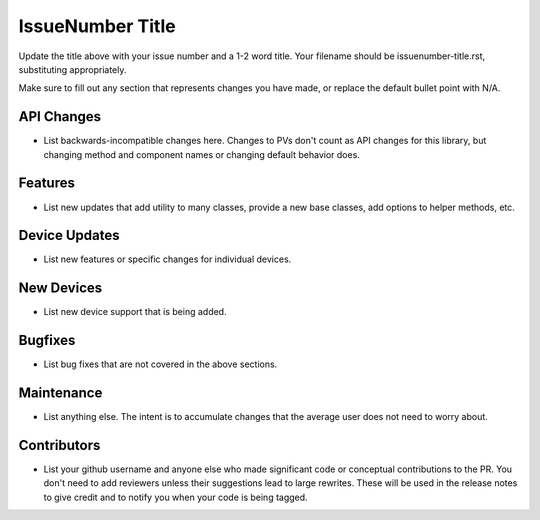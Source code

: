 IssueNumber Title
#################

Update the title above with your issue number and a 1-2 word title.
Your filename should be issuenumber-title.rst, substituting appropriately.

Make sure to fill out any section that represents changes you have made,
or replace the default bullet point with N/A.

API Changes
-----------
- List backwards-incompatible changes here.
  Changes to PVs don't count as API changes for this library,
  but changing method and component names or changing default behavior does.

Features
--------
- List new updates that add utility to many classes,
  provide a new base classes, add options to helper methods, etc.

Device Updates
--------------
- List new features or specific changes for individual devices.

New Devices
-----------
- List new device support that is being added.

Bugfixes
--------
- List bug fixes that are not covered in the above sections.

Maintenance
-----------
- List anything else. The intent is to accumulate changes
  that the average user does not need to worry about.

Contributors
------------
- List your github username and anyone else who made significant
  code or conceptual contributions to the PR. You don't need to
  add reviewers unless their suggestions lead to large rewrites.
  These will be used in the release notes to give credit and to
  notify you when your code is being tagged.
